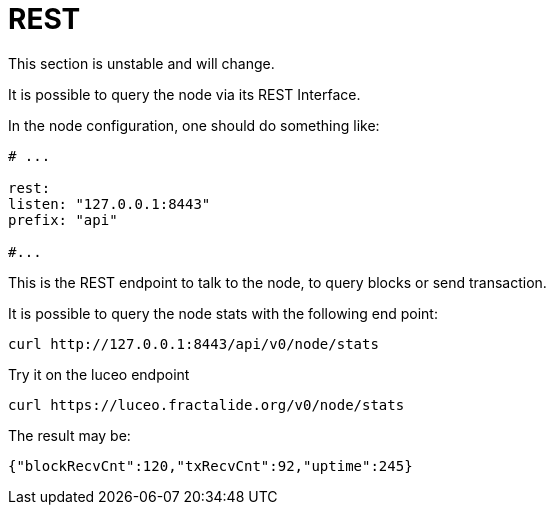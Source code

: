 = REST

This section is unstable and will change.

It is possible to query the node via its REST Interface.

In the node configuration, one should do something like:

[source, yaml]
----
# ...

rest:
listen: "127.0.0.1:8443"
prefix: "api"

#...
----


This is the REST endpoint to talk to the node, to query blocks or send transaction.

It is possible to query the node stats with the following end point:

[source, bash]
----
curl http://127.0.0.1:8443/api/v0/node/stats
----

Try it on the luceo endpoint

[source, bash]
----
curl https://luceo.fractalide.org/v0/node/stats
----


The result may be:

[source, json]
----
{"blockRecvCnt":120,"txRecvCnt":92,"uptime":245}
----
